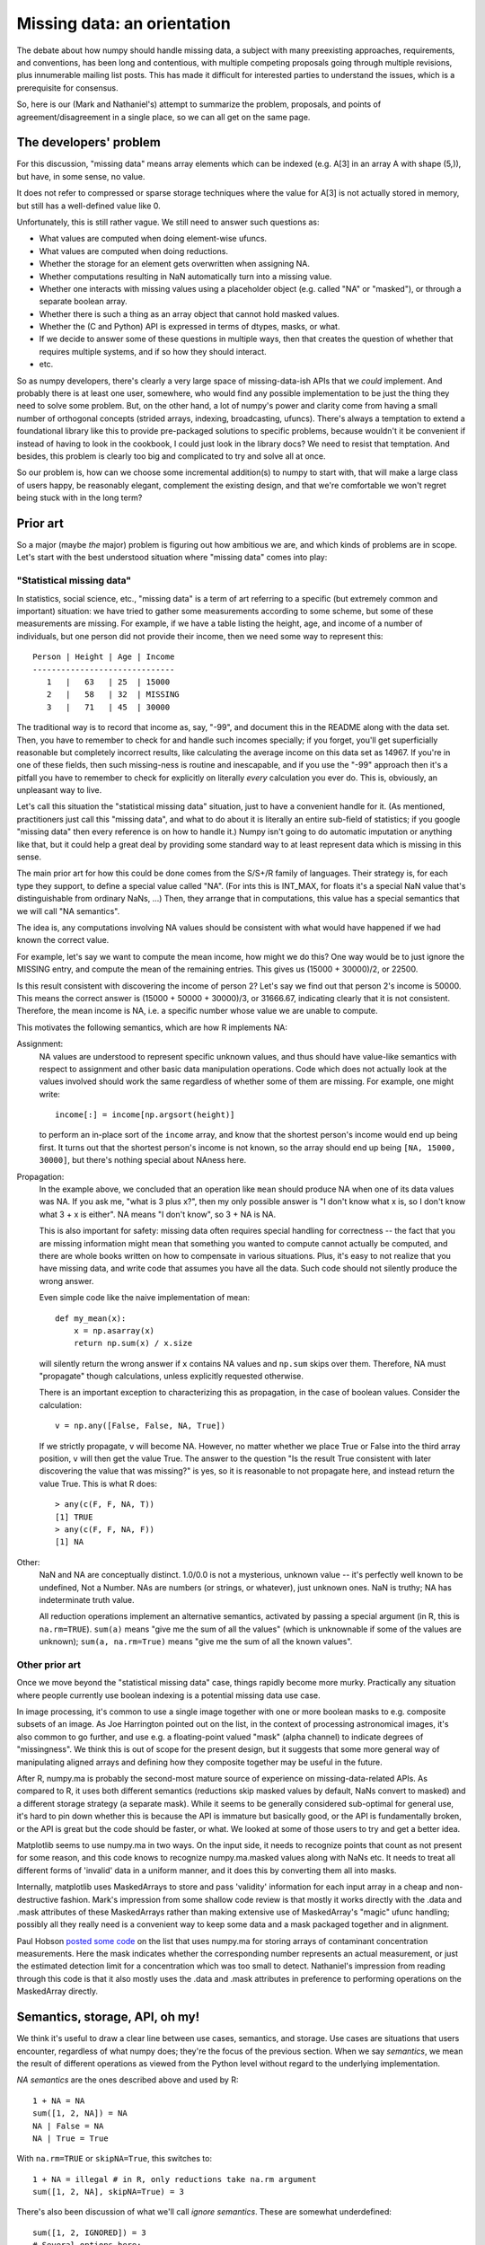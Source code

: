 Missing data: an orientation
############################

The debate about how numpy should handle missing data, a subject with
many preexisting approaches, requirements, and conventions, has been long and
contentious, with multiple competing proposals going through
multiple revisions, plus innumerable mailing list posts. This
has made it difficult for interested parties to understand the
issues, which is a prerequisite for consensus.

So, here is our (Mark and Nathaniel's) attempt to summarize the
problem, proposals, and points of agreement/disagreement in a single
place, so we can all get on the same page.

The developers' problem
=======================

For this discussion, "missing data" means array elements
which can be indexed (e.g. A[3] in an array A with shape (5,)),
but have, in some sense, no value.

It does not refer to compressed or sparse storage techniques where
the value for A[3] is not actually stored in memory, but still has a
well-defined value like 0.

Unfortunately, this is still rather vague. We still need to answer
such questions as:

* What values are computed when doing element-wise ufuncs.
* What values are computed when doing reductions.
* Whether the storage for an element gets overwritten when assigning NA.
* Whether computations resulting in NaN automatically turn into a
  missing value.
* Whether one interacts with missing values using a placeholder object
  (e.g. called "NA" or "masked"), or through a separate boolean array.
* Whether there is such a thing as an array object that cannot hold
  masked values.
* Whether the (C and Python) API is expressed in terms of dtypes,
  masks, or what.
* If we decide to answer some of these questions in multiple ways,
  then that creates the question of whether that requires multiple
  systems, and if so how they should interact.
* etc.

So as numpy developers, there's clearly a very large space of
missing-data-ish APIs that we *could* implement. And probably there is
at least one user, somewhere, who would find any possible
implementation to be just the thing they need to solve some
problem. But, on the other hand, a lot of numpy's power and clarity
come from having a small number of orthogonal concepts (strided
arrays, indexing, broadcasting, ufuncs). There's always a temptation
to extend a foundational library like this to provide pre-packaged
solutions to specific problems, because wouldn't it be convenient if
instead of having to look in the cookbook, I could just look in the
library docs? We need to resist that temptation. And besides, this
problem is clearly too big and complicated to try and solve all at
once.

So our problem is, how can we choose some incremental addition(s) to
numpy to start with, that will make a large class of users happy, be
reasonably elegant, complement the existing design, and that we're
comfortable we won't regret being stuck with in the long term?

Prior art
=========

So a major (maybe *the* major) problem is figuring out how ambitious
we are, and which kinds of problems are in scope. Let's start with the
best understood situation where "missing data" comes into play:

"Statistical missing data"
--------------------------

In statistics, social science, etc., "missing data" is a term of art
referring to a specific (but extremely common and important)
situation: we have tried to gather some measurements according to some
scheme, but some of these measurements are missing. For example, if we
have a table listing the height, age, and income of a number of
individuals, but one person did not provide their income, then we need
some way to represent this::

  Person | Height | Age | Income
  ------------------------------
     1   |   63   | 25  | 15000
     2   |   58   | 32  | MISSING
     3   |   71   | 45  | 30000

The traditional way is to record that income as, say, "-99", and
document this in the README along with the data set. Then, you have to
remember to check for and handle such incomes specially; if you
forget, you'll get superficially reasonable but completely incorrect
results, like calculating the average income on this data set as
14967. If you're in one of these fields, then such missing-ness is
routine and inescapable, and if you use the "-99" approach then it's a
pitfall you have to remember to check for explicitly on literally
*every* calculation you ever do. This is, obviously, an unpleasant way
to live.

Let's call this situation the "statistical missing data" situation,
just to have a convenient handle for it. (As mentioned, practitioners
just call this "missing data", and what to do about it is literally an
entire sub-field of statistics; if you google "missing data" then
every reference is on how to handle it.) Numpy isn't going to do
automatic imputation or anything like that, but it could help a great
deal by providing some standard way to at least represent data which
is missing in this sense.

The main prior art for how this could be done comes from the S/S+/R
family of languages. Their strategy is, for each type they support,
to define a special value called "NA". (For ints this is INT_MAX,
for floats it's a special NaN value that's distinguishable from
ordinary NaNs, ...) Then, they arrange that in computations, this
value has a special semantics that we will call "NA semantics".

The idea is, any computations involving NA values should be consistent
with what would have happened if we had known the correct value.

For example, let's say we want to compute the mean income, how might
we do this? One way would be to just ignore the MISSING entry, and
compute the mean of the remaining entries. This gives us (15000 +
30000)/2, or 22500.

Is this result consistent with discovering the income of person 2?
Let's say we find out that person 2's income is 50000. This means
the correct answer is (15000 + 50000 + 30000)/3, or 31666.67,
indicating clearly that it is not consistent. Therefore, the mean
income is NA, i.e. a specific number whose value we are unable
to compute.

This motivates the following semantics, which are how R implements NA:

Assignment:
  NA values are understood to represent specific
  unknown values, and thus should have value-like semantics with
  respect to assignment and other basic data manipulation
  operations. Code which does not actually look at the values involved
  should work the same regardless of whether some of them are
  missing. For example, one might write::

    income[:] = income[np.argsort(height)]
  
  to perform an in-place sort of the ``income`` array, and know that
  the shortest person's income would end up being first. It turns out
  that the shortest person's income is not known, so the array should
  end up being ``[NA, 15000, 30000]``, but there's nothing
  special about NAness here.

Propagation:
  In the example above, we concluded that an operation like ``mean``
  should produce NA when one of its data values was NA.
  If you ask me, "what is 3 plus x?", then my only possible answer is
  "I don't know what x is, so I don't know what 3 + x is either". NA
  means "I don't know", so 3 + NA is NA.
  
  This is also important for safety: missing data often
  requires special handling for correctness -- the fact that you are
  missing information might mean that something you wanted to compute
  cannot actually be computed, and there are whole books written on
  how to compensate in various situations. Plus, it's easy to not
  realize that you have missing data, and write code that assumes you
  have all the data. Such code should not silently produce the wrong
  answer.
  
  Even simple code like the naive implementation of mean::

    def my_mean(x):
        x = np.asarray(x)
        return np.sum(x) / x.size

  will silently return the wrong answer if ``x`` contains NA
  values and ``np.sum`` skips over them. Therefore, NA must
  "propagate" though calculations, unless explicitly requested
  otherwise.

  There is an important exception to characterizing this as propagation,
  in the case of boolean values. Consider the calculation::

    v = np.any([False, False, NA, True])

  If we strictly propagate, ``v`` will become NA. However, no
  matter whether we place True or False into the third array position,
  ``v`` will then get the value True. The answer to the question
  "Is the result True consistent with later discovering the value
  that was missing?" is yes, so it is reasonable to not propagate here,
  and instead return the value True. This is what R does::

    > any(c(F, F, NA, T))
    [1] TRUE
    > any(c(F, F, NA, F))
    [1] NA

Other:
  NaN and NA are conceptually distinct. 1.0/0.0 is not a mysterious,
  unknown value -- it's perfectly well known to be undefined, Not a
  Number. NAs are numbers (or strings, or whatever), just unknown
  ones. NaN is truthy; NA has indeterminate truth value.

  All reduction operations implement an alternative semantics,
  activated by passing a special argument (in R, this is
  ``na.rm=TRUE``). ``sum(a)`` means "give me the sum of all the
  values" (which is unknownable if some of the values are unknown);
  ``sum(a, na.rm=True)`` means "give me the sum of all the known
  values".

Other prior art
---------------

Once we move beyond the "statistical missing data" case, things
rapidly become more murky. Practically any situation where people
currently use boolean indexing is a potential missing data use case. 

In image processing, it's common to use a single image together with
one or more boolean masks to e.g. composite subsets of an image. As
Joe Harrington pointed out on the list, in the context of processing
astronomical images, it's also common to go further, and use e.g. a
floating-point valued "mask" (alpha channel) to indicate degrees of
"missingness". We think this is out of scope for the present design,
but it suggests that some more general way of manipulating aligned
arrays and defining how they composite together may be useful in the
future.

After R, numpy.ma is probably the second-most mature source of
experience on missing-data-related APIs. As compared to R, it uses
both different semantics (reductions skip masked values by default,
NaNs convert to masked) and a different storage strategy (a separate
mask). While it seems to be generally considered sub-optimal for
general use, it's hard to pin down whether this is because the API is
immature but basically good, or the API is fundamentally broken, or
the API is great but the code should be faster, or what. We looked at
some of those users to try and get a better idea.

Matplotlib seems to use numpy.ma in two ways. On the input side, it
needs to recognize points that count as not present for some reason,
and this code knows to recognize numpy.ma.masked values along with
NaNs etc. It needs to treat all different forms of 'invalid' data in a
uniform manner, and it does this by converting them all into masks.

Internally, matplotlib uses MaskedArrays to store and pass 'validity'
information for each input array in a cheap and non-destructive
fashion. Mark's impression from some shallow code review is that
mostly it works directly with the .data and .mask attributes of these
MaskedArrays rather than making extensive use of MaskedArray's "magic"
ufunc handling; possibly all they really need is a convenient way to
keep some data and a mask packaged together and in alignment.

Paul Hobson `posted some code`__ on the list that uses numpy.ma for
storing arrays of contaminant concentration measurements. Here the
mask indicates whether the corresponding number represents an actual
measurement, or just the estimated detection limit for a concentration
which was too small to detect. Nathaniel's impression from reading
through this code is that it also mostly uses the .data and .mask
attributes in preference to performing operations on the MaskedArray
directly.
  
__ http://mail.scipy.org/pipermail/numpy-discussion/2012-April/061743.html

Semantics, storage, API, oh my!
===============================

We think it's useful to draw a clear line between use cases,
semantics, and storage. Use cases are situations that users encounter,
regardless of what numpy does; they're the focus of the previous
section. When we say *semantics*, we mean the result of different
operations as viewed from the Python level without regard to the
underlying implementation.

*NA semantics* are the ones described above and used by R::

  1 + NA = NA
  sum([1, 2, NA]) = NA
  NA | False = NA
  NA | True = True

With ``na.rm=TRUE`` or ``skipNA=True``, this switches to::

  1 + NA = illegal # in R, only reductions take na.rm argument
  sum([1, 2, NA], skipNA=True) = 3

There's also been discussion of what we'll call *ignore
semantics*. These are somewhat underdefined::

  sum([1, 2, IGNORED]) = 3
  # Several options here:
  1 + IGNORED = 1
  #  or
  1 + IGNORED = <leaves output array untouched>
  #  or
  1 + IGNORED = IGNORED
  # (and if using a mask-based implementation, this last option has
  # several variants depending on what ends up behind the mask in the
  # output).

numpy.ma semantics are::

  sum([1, 2, masked]) = 3
  1 + masked = masked # and whatever value is behind the mask is also
                      # copied into the output array. If two masked
                      # values are added together, the first is copied
                      # into the output.

When we talk about *storage*, we mean the debate about whether missing
values should be represented by designating a particular value of the
underlying data-type (the *bitpattern dtype* option, as used in R), or
by using a separate *mask* stored alongside the data itself.

For mask-based storage, there is also an important question about what
the API looks like for accessing the mask, modifying the mask, and
"peeking behind" the mask.

Designs that have been proposed
===============================

One option is to just copy R, by implementing a mechanism whereby
dtypes can arrange for certain bitpatterns to be given NA semantics.

One option is to copy numpy.ma closely, but with a more optimized
implementation. (Or to simply optimize the existing implementation.)

One option is that described in the NEP_, which is roughly:

.. _NEP: https://github.com/numpy/numpy/blob/master/doc/neps/missing-data.rst

* There are both bitpattern and mask-based missing values, and both
  have identical NA semantics.
* Currently, masks can only be modified indirectly, by assigning
  np.NA, and the only way to peek behind the mask or to unmask values
  is to keep a view of the array that shares the data pointer but not
  the mask pointer.
* Mark would like to add a way to access and manipulate the mask more
  directly, to be used in addition to this view-based API.
* If an array has both a bitpattern dtype and a mask, then assigning
  np.NA writes to the mask, rather than to the array itself. It is not
  possible to write the NA value directly to such an array.

One option is that described in the alterNEP_, which is to implement
bitpattern dtypes with NA semantics for the "statistical missing data"
use case, and to also implement a totally independent API for masked
arrays with ignore semantics and all mask manipulation done explicitly
through a .mask attribute.

.. _alterNEP: https://gist.github.com/1056379

Another option would be to define an aligned array container that
holds multiple arrays and that can be used to pass them around
together. It would support indexing (to help with the common problem
of wanting to subset several arrays together without their becoming
unaligned), but all arithmetic etc. would be done by accessing the
underlying arrays directly via attributes. The "prior art" discussion
above suggests that something like this holding a .data and a .mask
array might actually be solve a number of people's problems without
requiring any major architectural changes to numpy.

Several people have suggested that there should be a single system
that has multiple missing values that each have different semantics,
e.g., a MISSING value that has NA semantics, and a separate IGNORED
value that has ignored semantics.

None of these options are necessarily exclusive.

The debate
==========

We both are dubious of ignored semantics. **Nathaniel** likes NA semantics
because he is most interested in the "statistical missing data" use
case, and NA semantics are exactly right for that. **Mark** isn't as
interested in that use case in particular, but he likes the NA
computational abstraction because it is unambiguous -- a well-defined
result can be derived for any possible computation


**Nathaniel's** overall conclusion based on everything above is that:

* The "statistical missing data" use case is clear and compelling; the
  other use cases are probably important, but it's hard to say what
  they *are* exactly yet.
* The "statistical missing data" use case is best served by an R-style
  system that uses bitpattern storage to implement NA semantics. The
  main advantage of bitpattern storage for this use case is that it
  avoids the extra memory and speed overhead of storing and checking a
  mask (especially for the common case of floating point data, where
  some tricks with NaNs allow us to effectively hardware-accelerate
  most NA operations). These concerns alone appears to make a
  mask-based implementation unacceptable to many NA users,
  particularly in areas like neuroscience (where memory is tight) or
  financial modeling (where milliseconds are critical). In addition,
  the bit-pattern approach is less confusing conceptually (e.g.,
  assignment really is just assignment, no magic going on behind the
  curtain), and it's possible to have in-memory compatibility with R
  for inter-language calls via rpy2.  The main disadvantage of the
  bitpattern approach is the need to give up a value to represent NA,
  but this is not an issue for the most important data types (float,
  bool, strings, enums, objects); really, only integers are
  affected. And even for integers, giving up a value doesn't really
  matter for statistical problems. (Occupy Wall Street
  notwithstanding, no-one's income is 2**63 - 1. And if it were, we'd
  be switching to floats anyway to avoid overflow.)
* Adding new dtypes requires some cooperation with the ufunc and
  casting machinery, but doesn't require any architectural changes or
  violations of numpy's current orthogonality.
* His impression from the mailing list discussion, esp. the `"what can
  we agree on?" thread`__, is that many numpy.ma users like the
  combination of masked storage, the mask being easily accessible
  through the API, and ignored semantics. He could be wrong, though.

  __ http://thread.gmane.org/gmane.comp.python.numeric.general/46704

* R's NA support is a `headline feature`__ and its target audience
  consider it a compelling advantage over other platforms like Matlab
  or Python. Working with statistical missing data is very painful
  without platform support.

  __ http://www.sr.bham.ac.uk/~ajrs/R/why_R.html

* In comparison, we clearly have much more uncertainty about the use
  cases that require a mask-based implementation, and it doesn't seem
  like people will suffer too badly if they are forced for now to
  stick to numpy's excellent mask-based indexing, the new where=
  support, and even numpy.ma.
* Therefore, his current position is that we should

  * Go ahead and implement bitpattern NAs
  * *Not* implement masked arrays in the core -- or at least, not
    yet. Instead, we should focus on figuring out how to implement
    them out-of-core, so that people can try out different approaches
    without us committing to any one approach. (And anyway, we're
    going to have to figure out how to experiment with such changes
    out-of-core if numpy is to continue to evolve without forking --
    might as well do it now.)

**Mark** can write his own position statement ;-)

**Nathaniel** will probably make a counter-argument that includes the
points that

* Making mask and bitpattern NAs act the same is helpful if one often
  wants to treat them the same (for example, temporarily pretend that
  certain data is "statistically missing data"), and unhelpful if one
  often wants to treat them differently. He's leaning on the
  "unhelpful" side, personally, and doesn't feel at all certain that
  the people asking about masked array support, but not "statistical
  missing data", really want that. And certainly R manages just fine
  without this feature and no-one seems to have noticed its lack. So
  he would say the jury is still very much out on whether this aspect
  of the NEP design is an advantage or a disadvantage.
* If asking people to type 'pip install numpy_experimental_api' and
  try it out is really too hard, then he doesn't really have any
  objection to making experimental API's available in the the main
  numpy distribution with some hoops required to try them out. (This
  might also be a good strategy for adding some warranty-violating
  interfaces that would be generally useful for future experiments --
  e.g. some way to tell the PyArray constructors to start returning a
  different ndarray subclass by default. Terrifying for general use,
  quite useful for prototype hacks.) But, two points.

  First, it seems kind of premature to ask people to try out the code
  before we can even agree on fundamental issues like NA semantics
  versus ignore semantics, and when there are still plans to majorly
  change how masks are exposed and accessed?

  Second, given how intrusive the NEP code changes are and the
  concerns about their causing (minor) `ABI issues`__, maybe it would
  be better if they weren't present in the C API at all, and hoops
  required were something instead like, 'we have included a hacky
  pure-Python prototype accessible by typing "import
  numpy.experiment.donttrythisathome.NEP" and would welcome feedback'?

  __ http://thread.gmane.org/gmane.comp.python.numeric.general/49485>

  If so, then he should mention that he did implement a horribly
  klugy, pure Python implementation of the NEP API that works with
  numpy 1.6.1. This was mostly an experiment to see how possible such
  prototyping was and how much a proper ufunc override mechanism would
  help, but if there's interest, the module is available here:
  https://github.com/njsmith/numpyNEP

  (It passes the maskna test-suite, with some minor issues described
  in a big comment at the top.)

And then **Mark** can counter-counter argument and maybe that will be
that? :-)

References/history
==================

The original NEP describes Mark's NA-semantics/mask
implementation/view based mask handling API:
https://github.com/numpy/numpy/blob/master/doc/neps/missing-data.rst

The alterNEP was Nathaniel's initial attempt at separating MISSING and
IGNORED handling into bit-patterns versus masks, though there's a
bunch he would change about the proposal at this point:
https://gist.github.com/1056379

miniNEP 2 was a later attempt by Nathaniel to sketch out an
implementation strategy for NA dtypes:
https://gist.github.com/1068264

A discussion overview page is here:
https://github.com/njsmith/numpy/wiki/NA-discussion-status

.. Thought of this, wanted to raise a flag -- it isn't clear how
   generalized ufuncs interact with any of this. Traditional ufuncs put
   the generic machinery in charge of the looping, so the generic
   machinery can play tricks like skipping values which should be
   ignored. Generalized ufuncs allow for operations like dot product,
   where a loop happens inside the function-specific code. Do we need to
   add a where_mask argument to the generalized ufunc signature, so that
   this internal loop can do the right thing? -Nathaniel

   The NA abstraction defines predictable default behaviors for this,
   and API support to allow the generalized ufuncs to compute
   correct answers is necessary, you are correct. -Mark
